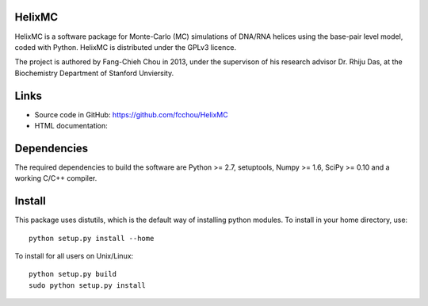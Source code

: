 .. -*- mode: rst -*-

HelixMC
=======

HelixMC is a software package for Monte-Carlo (MC) simulations of DNA/RNA
helices using the base-pair level model, coded with Python. HelixMC is
distributed under the GPLv3 licence.

The project is authored by Fang-Chieh Chou in 2013, under the supervison of his
research advisor Dr. Rhiju Das, at the Biochemistry Department of Stanford
Unviersity.

Links
=====

- Source code in GitHub: https://github.com/fcchou/HelixMC
- HTML documentation:

Dependencies
============

The required dependencies to build the software are Python >= 2.7,
setuptools, Numpy >= 1.6, SciPy >= 0.10 and a working C/C++ compiler.

Install
=======

This package uses distutils, which is the default way of installing
python modules. To install in your home directory, use::

  python setup.py install --home

To install for all users on Unix/Linux::

  python setup.py build
  sudo python setup.py install
